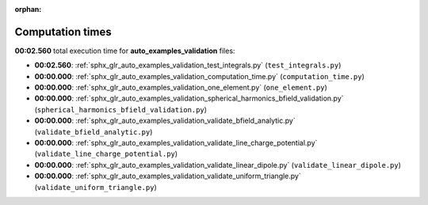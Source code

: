 
:orphan:

.. _sphx_glr_auto_examples_validation_sg_execution_times:

Computation times
=================
**00:02.560** total execution time for **auto_examples_validation** files:

- **00:02.560**: :ref:`sphx_glr_auto_examples_validation_test_integrals.py` (``test_integrals.py``)
- **00:00.000**: :ref:`sphx_glr_auto_examples_validation_computation_time.py` (``computation_time.py``)
- **00:00.000**: :ref:`sphx_glr_auto_examples_validation_one_element.py` (``one_element.py``)
- **00:00.000**: :ref:`sphx_glr_auto_examples_validation_spherical_harmonics_bfield_validation.py` (``spherical_harmonics_bfield_validation.py``)
- **00:00.000**: :ref:`sphx_glr_auto_examples_validation_validate_bfield_analytic.py` (``validate_bfield_analytic.py``)
- **00:00.000**: :ref:`sphx_glr_auto_examples_validation_validate_line_charge_potential.py` (``validate_line_charge_potential.py``)
- **00:00.000**: :ref:`sphx_glr_auto_examples_validation_validate_linear_dipole.py` (``validate_linear_dipole.py``)
- **00:00.000**: :ref:`sphx_glr_auto_examples_validation_validate_uniform_triangle.py` (``validate_uniform_triangle.py``)
